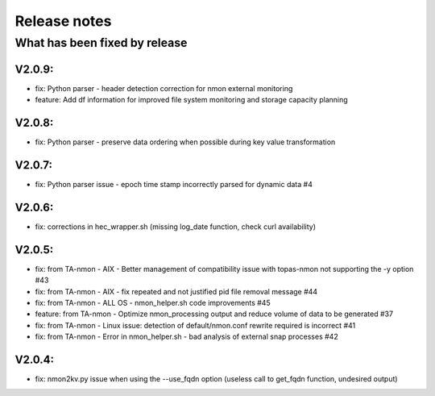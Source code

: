 #########################################
Release notes
#########################################

^^^^^^^^^^^^^^^^^^^^^^^^^^^^^^
What has been fixed by release
^^^^^^^^^^^^^^^^^^^^^^^^^^^^^^

=======
V2.0.9:
=======

- fix: Python parser - header detection correction for nmon external monitoring
- feature: Add df information for improved file system monitoring and storage capacity planning

=======
V2.0.8:
=======

- fix: Python parser - preserve data ordering when possible during key value transformation

=======
V2.0.7:
=======

- fix: Python parser issue - epoch time stamp incorrectly parsed for dynamic data #4

=======
V2.0.6:
=======

- fix: corrections in hec_wrapper.sh (missing log_date function, check curl availability)

=======
V2.0.5:
=======

- fix: from TA-nmon - AIX - Better management of compatibility issue with topas-nmon not supporting the -y option #43
- fix: from TA-nmon - AIX - fix repeated and not justified pid file removal message #44
- fix: from TA-nmon - ALL OS - nmon_helper.sh code improvements #45
- feature: from TA-nmon - Optimize nmon_processing output and reduce volume of data to be generated #37
- fix: from TA-nmon - Linux issue: detection of default/nmon.conf rewrite required is incorrect #41
- fix: from TA-nmon - Error in nmon_helper.sh - bad analysis of external snap processes #42

=======
V2.0.4:
=======

- fix: nmon2kv.py issue when using the --use_fqdn option (useless call to get_fqdn function, undesired output)
